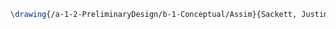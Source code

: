 #+BEGIN_SRC tex :tangle  yes :tangle Justin.tex
\drawing{/a-1-2-PreliminaryDesign/b-1-Conceptual/Assim}{Sackett, Justin: }


#+END_SRC
